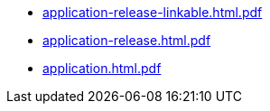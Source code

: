 * https://commoncriteria.github.io/application/xml-builder-test-2/application-release-linkable.html.pdf[application-release-linkable.html.pdf]
* https://commoncriteria.github.io/application/xml-builder-test-2/application-release.html.pdf[application-release.html.pdf]
* https://commoncriteria.github.io/application/xml-builder-test-2/application.html.pdf[application.html.pdf]
